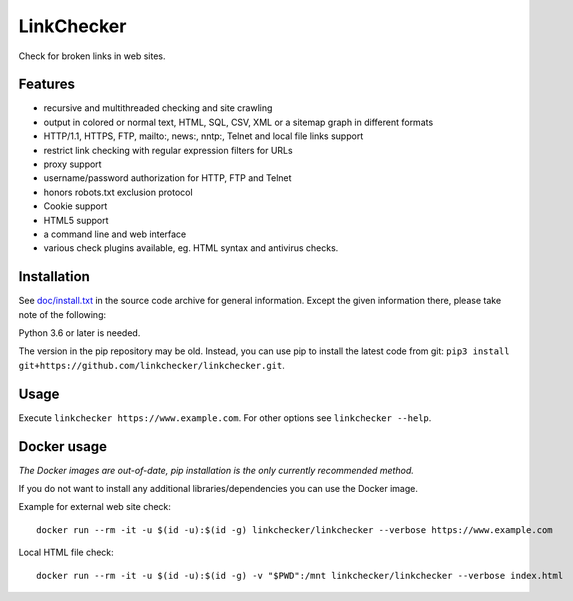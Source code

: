 LinkChecker
============

|Build Status|_ |License|_

.. |Build Status| image:: https://github.com/linkchecker/linkchecker/actions/workflows/build.yml/badge.svg?branch=master
.. _Build Status: https://github.com/linkchecker/linkchecker/actions/workflows/build.yml
.. |License| image:: https://img.shields.io/badge/license-GPL2-d49a6a.svg
.. _License: https://opensource.org/licenses/GPL-2.0

Check for broken links in web sites.

Features
---------

- recursive and multithreaded checking and site crawling
- output in colored or normal text, HTML, SQL, CSV, XML or a sitemap graph in different formats
- HTTP/1.1, HTTPS, FTP, mailto:, news:, nntp:, Telnet and local file links support
- restrict link checking with regular expression filters for URLs
- proxy support
- username/password authorization for HTTP, FTP and Telnet
- honors robots.txt exclusion protocol
- Cookie support
- HTML5 support
- a command line and web interface
- various check plugins available, eg. HTML syntax and antivirus checks.

Installation
-------------

See `doc/install.txt`_ in the source code archive for general information. Except the given information there, please take note of the following:

.. _doc/install.txt: doc/install.txt

Python 3.6 or later is needed.

The version in the pip repository may be old. Instead, you can use pip to install the latest code from git: ``pip3 install git+https://github.com/linkchecker/linkchecker.git``.

Usage
------
Execute ``linkchecker https://www.example.com``.
For other options see ``linkchecker --help``.

Docker usage
-------------

*The Docker images are out-of-date, pip installation is the only currently recommended method.*

If you do not want to install any additional libraries/dependencies you can use the Docker image.

Example for external web site check::

  docker run --rm -it -u $(id -u):$(id -g) linkchecker/linkchecker --verbose https://www.example.com

Local HTML file check::

  docker run --rm -it -u $(id -u):$(id -g) -v "$PWD":/mnt linkchecker/linkchecker --verbose index.html
